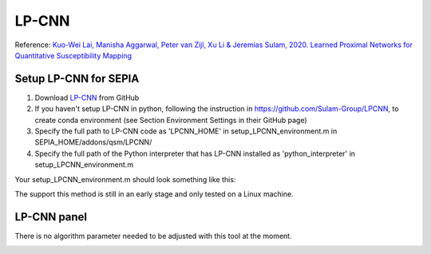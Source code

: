 .. _method-qsm-lpcnn:
.. _qsm-lpcnn:
.. role::  raw-html(raw)
    :format: html

LP-CNN
======

Reference:
`Kuo-Wei Lai, Manisha Aggarwal, Peter van Zijl, Xu Li & Jeremias Sulam, 2020. Learned Proximal Networks for Quantitative Susceptibility Mapping <https://link.springer.com/chapter/10.1007/978-3-030-59713-9_13>`_ 

Setup LP-CNN for SEPIA
----------------------
1. Download `LP-CNN <https://github.com/Sulam-Group/LPCNN>`_ from GitHub
2. If you haven't setup LP-CNN in python, following the instruction in https://github.com/Sulam-Group/LPCNN, to create conda environment (see Section Environment Settings in their GitHub page)
3. Specify the full path to LP-CNN code as 'LPCNN_HOME' in setup_LPCNN_environment.m in SEPIA_HOME/addons/qsm/LPCNN/
4. Specify the full path of the Python interpreter that has LP-CNN installed as 'python_interpreter' in setup_LPCNN_environment.m

Your setup_LPCNN_environment.m should look something like this:

.. image:: ../images/qsm/LPCNN_setup.png

.. warning::
The support this method is still in an early stage and only tested on a Linux machine.

LP-CNN panel
------------
There is no algorithm parameter needed to be adjusted with this tool at the moment.

.. image:: ../images/qsm/LPCNN.png
